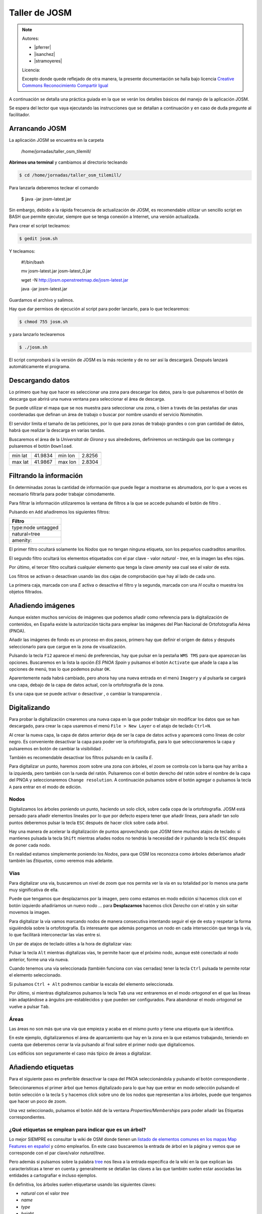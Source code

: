 .. _tallerosmyjosm:


Taller de JOSM
====================

.. note::

    Autores:

    * |pferrer|
    * |isanchez|
    * |stramoyeres|

    Licencia:

    Excepto donde quede reflejado de otra manera, la presente documentación
    se halla bajo licencia `Creative Commons Reconocimiento Compartir Igual
    <https://creativecommons.org/licenses/by-sa/4.0/deed.es_ES>`_

A continuación se detalla una práctica guiada en la que se verán los detalles básicos del manejo de la aplicación JOSM.

Se espera del lector que vaya ejecutando las instrucciones que se detallan a continuación y en caso de duda pregunte al facilitador.

Arrancando JOSM
----------------------------

La aplicación JOSM se encuentra en la carpeta

    /home/jornadas/taller_osm_tilemill/

**Abrimos una terminal** y cambiamos al directorio tecleando

.. code-block:: bash

    $ cd /home/jornadas/taller_osm_tilemill/

Para lanzarla deberemos teclear el comando

    $ java -jar josm-latest.jar

Sin embargo, debido a la rápida frecuencia de actualización de JOSM, es recomendable utilizar un sencillo script en BASH que permite ejecutar, siempre que se tenga conexión a Internet, una versión actualizada.

Para crear el script tecleamos:

.. code-block:: bash

    $ gedit josm.sh

Y tecleamos:

    #!/bin/bash

    mv josm-latest.jar josm-latest_0.jar

    wget -N http://josm.openstreetmap.de/josm-latest.jar

    java -jar josm-latest.jar

Guardamos el archivo y salimos.

Hay que dar permisos de ejecución al script para poder lanzarlo, para lo que teclearemos:

.. code-block:: bash

    $ chmod 755 josm.sh

y para lanzarlo teclearemos

.. code-block:: bash

    $ ./josm.sh

El script comprobará si la versión de JOSM es la más reciente y de no ser así la descargará. Después lanzará automáticamente el programa.

.. image:: /img/iniciojosm.png
   :width: 600 px
   :alt: splash de josm
   :align: center

Descargando datos
----------------------------

Lo primero que hay que hacer es seleccionar una zona para descargar los datos, para lo que pulsaremos el botón de descarga |btndownl| que abrirá una nueva ventana para seleccionar el área de descarga.

.. image:: /img/josmdescargar.png
   :width: 600 px
   :alt: splash de josm
   :align: center

Se puede utilizar el mapa que se nos muestra para seleccionar una zona, o bien a través de las pestañas dar unas coordenadas que definan un área de trabajo o buscar por nombre usando el servicio `Nominatim`.

El servidor limita el tamaño de las peticiones, por lo que para zonas de trabajo grandes o con gran cantidad de datos, habrá que realizar la descarga en varias tandas.

Buscaremos el área de la `Universitat de Girona` y sus alrededores, definiremos un rectángulo que las contenga y pulsaremos el botón ``Download``.

======= ======= ======= ======
======= ======= ======= ======
min lat 41.9834 min lon 2.8256
max lat 41.9867 max lon 2.8304
======= ======= ======= ======

.. 2.8256, 41.9834, 2.8304, 41.9867
.. 2.8279,41.9855,14

Filtrando la información
----------------------------

En determinadas zonas la cantidad de información que puede llegar a mostrarse es abrumadora, por lo que a veces es necesario filtrarla para poder trabajar cómodamente.

.. image:: /img/josmgironaantesfiltro.png
   :width: 600 px
   :alt: Girona antes del filtro
   :align: center

Para filtrar la información utilizaremos la ventana de filtros a la que se accede pulsando el botón de filtro |btnfiltro|.

.. image:: /img/josmfiltro.png
   :width: 350 px
   :alt: Ventana de filtro
   :align: center

Pulsando en ``Add`` añadiremos los siguientes filtros:

+--------------------+
| Filtro             |
+====================+
| type:node untagged |
+--------------------+
| natural=tree       |
+--------------------+
| amenity:           |
+--------------------+

El primer filtro ocultará solamente los `Nodos` que no tengan ninguna etiqueta, son los pequeños cuadraditos amarillos.

El segundo filtro ocultará los elementos etiquetados con el par clave - valor `natural - tree`, en la imagen las efes rojas.

Por último, el tercer filtro ocultará cualquier elemento que tenga la clave `amenity` sea cual sea el valor de esta.

Los filtros se activan o desactivan usando las dos cajas de comprobación que hay al lado de cada uno.

La primera caja, marcada con una `E` activa o desactiva el filtro y la segunda, marcada con una `H` oculta o muestra los objetos filtrados.

.. image:: /img/josmgironadespuesfiltro.png
   :width: 600 px
   :alt: Girona antes del filtro
   :align: center

Añadiendo imágenes
----------------------------

Aunque existen muchos servicios de imágenes que podemos añadir como referencia para la digitalización de contenidos, en España existe la autorización tácita para emplear las imágenes del Plan Nacional de Ortofotografía Aérea (PNOA).

Añadir las imágenes de fondo es un proceso en dos pasos, primero hay que definir el origen de datos y después seleccionarlo para que cargue en la zona de visualización.

.. image:: /img/anyadirPNOA.png
   :width: 600 px
   :alt: Añadir la imagen de referencia del PNOA
   :align: center

Pulsando la tecla ``F12`` aparece el menú de preferencias, hay que pulsar en la pestaña ``WMS TMS`` para que aparezcan las opciones. Buscaremos en la lista la opción `ES PNOA Spain` y pulsamos el botón ``Activate`` que añade la capa a las opciones de menú, tras lo que podemos pulsar ``OK``.

Aparentemente nada habrá cambiado, pero ahora hay una nueva entrada en el menú ``Imagery`` y al pulsarla se cargará una capa, debajo de la capa de datos actual, con la ortofotografía de la zona.

Es una capa que se puede activar o desactivar |btnverocul| , o cambiar la transparencia |btntrans|.


Digitalizando
----------------------------

Para probar la digitalización crearemos una nueva capa en la que poder trabajar sin modificar los datos que se han descargado, para crear la capa usaremos el menú ``File > New Layer`` o el atajo de teclado ``Ctrl+N``.

Al crear la nueva capa, la capa de datos anterior deja de ser la capa de datos activa y aparecerá como líneas de color negro. Es conveniente desactivar la capa para poder ver la ortofotografía, para lo que seleccionaremos la capa y pulsaremos en botón de cambiar la visibilidad |btnverocul|.

.. image:: /img/josmocultalayer.png
   :width: 600 px
   :alt: Ocultar la capa con la información ya registrada
   :align: center

También es recomendable desactivar los filtros pulsando en la casilla `E`.

Para digitalizar un punto, haremos zoom sobre una zona con árboles, el zoom se controla con la barra que hay arriba a la izquierda, pero también con la rueda del ratón. Pulsaremos con el botón derecho del ratón sobre el nombre de la capa del PNOA y seleccionaremos ``Change resolution``. A continuación pulsamos sobre el botón agregar |btnagr| o pulsamos la tecla ``A`` para entrar en el modo de edición.

Nodos
````````````

Digitalizamos los árboles poniendo un punto, haciendo un solo click, sobre cada copa de la ortofotografía. JOSM está pensado para añadir elementos lineales por lo que por defecto espera tener que añadir líneas, para añadir tan solo puntos deberemos pulsar la tecla ``ESC`` después de hacer click sobre cada árbol.

.. image:: /img/josmanyadearbol.png
   :width: 600 px
   :alt: Digitalizar copas de los árboles poniendo un nodo en cada uno.
   :align: center

Hay una manera de acelerar la digitalización de puntos aprovechando que JOSM tiene *muchos* atajos de teclado: si mantienes pulsada la tecla ``Shift`` mientras añades nodos no tendrás la necesidad de ir pulsando la tecla ``ESC`` después de poner cada nodo.

En realidad estamos simplemente poniendo los *Nodos*, para que OSM los reconozca como árboles deberíamos añadir también las *Etiquetas*, como veremos más adelante.

Vías
````````````

Para digitalizar una vía, buscaremos un nivel de zoom que nos permita ver la vía en su totalidad por lo menos una parte muy significativa de ella.

Puede que tengamos que desplazarnos por la imagen, pero como estamos en modo edición si hacemos click con el botón izquierdo añadiríamos un nuevo nodo ... para **Desplazarnos** hacemos click *Derecho* con el ratón y sin soltar movemos la imagen.

Para digitalizar la vía vamos marcando nodos de manera consecutiva intentando seguir el eje de esta y respetar la forma siguiéndola sobre la ortofotografía. Es interesante que además pongamos un nodo en cada intersección que tenga la vía, lo que facilitará interconectar las vías entre si.

.. image:: /img/josmanyadevia.png
   :width: 600 px
   :alt: Digitalizar la vía teniendo en cuenta su forma y las posibles intersecciones.
   :align: center

Un par de atajos de teclado útiles a la hora de digitalizar vías:

Pulsar la tecla ``Alt`` mientras digitalizas vías, te permite hacer que el próximo nodo, aunque esté conectado al nodo anterior, forme una vía nueva.

Cuando tenemos una vía seleccionada (también funciona con vías cerradas) tener la tecla ``Ctrl`` pulsada te permite rotar el elemento seleccionado.

Si pulsamos ``Ctrl + Alt`` podremos cambiar la escala del elemento seleccionada.

Por último, si mientras digitalizamos pulsamos la tecla ``Tab`` una vez entraremos en el modo *ortogonal* en el que las líneas irán adaptándose a ángulos pre-establecidos y que pueden ser configurados. Para abandonar el modo *ortogonal* se vuelve a pulsar ``Tab``.

Áreas
``````````````

Las áreas no son más que una vía que empieza y acaba en el mismo punto y tiene una etiqueta que la identifica.

En este ejemplo, digitalizaremos el área de aparcamiento que hay en la zona en la que estamos trabajando, teniendo en cuenta que deberemos cerrar la vía pulsando al final sobre el primer nodo que digitalicemos.

.. image:: /img/josmanyadeparking.png
   :width: 600 px
   :alt: Digitalizar el parking acabando en el mismo nodo en el que se comenzó.
   :align: center

Los edificios son seguramente el caso más típico de áreas a digitalizar.

.. image:: /img/josmanyadeedificio.png
   :width: 600 px
   :alt: Digitalizar el edificio acabando en el mismo nodo en el que se comenzó.
   :align: center


Añadiendo etiquetas
----------------------------

Para el siguiente paso es preferible desactivar la capa del PNOA seleccionándola y pulsando el botón correspondiente |btnverocul|.

Seleccionaremos el primer árbol que hemos digitalizado para lo que hay que entrar en modo selección pulsando el botón selección |btnsel| o la tecla ``S`` y hacemos click sobre uno de los nodos que representan a los árboles, puede que tengamos que hacer un poco de zoom.

Una vez seleccionado, pulsamos el botón ``Add`` de la ventana `Properties/Memberships` para poder añadir las Etiquetas correspondientes.

.. image:: /img/josmanyadeetqarbol.png
   :width: 600 px
   :alt: Pulsar el botón Add para añadir la etiqueta
   :align: center

¿Qué etiquetas se emplean para indicar que es un árbol?
```````````````````````````````````````````````````````````

Lo mejor SIEMPRE es consultar la wiki de OSM donde tienen un `listado de elementos comunes en los mapas Map Features en español <http://wiki.openstreetmap.org/wiki/ES:Map_Features>`_ y cómo emplearlos. En este caso buscaremos la entrada de árbol en la página y vemos que se corresponde con el par clave/valor *natural*/*tree*.

.. image:: /img/wikiosmfeaturestree.png
   :width: 600 px
   :alt: Entrada para árbol singular en la página de Map Features de OSM
   :align: center

Pero además si pulsamos sobre la palabra `tree <http://wiki.openstreetmap.org/wiki/Tag:natural%3Dtree>`_ nos lleva a la entrada específica de la wiki en la que explican las características a tener en cuenta y generalmente se detallan las claves a las que también suelen estar asociadas las entidades a cartografiar e incluso ejemplos.

En definitiva, los árboles suelen etiquetarse usando las siguientes claves:

* *natural* con el valor *tree*
* *name*
* *type*
* *height*
* *name:botanical*

La aplicación JOSM tiene, para determinados elementos, una serie de entradas de menú que permiten rellenar de manera cómoda las etiquetas. En el caso de los árboles, tras seleccionar uno usaremos las opciones de menú ``Presets > Geography > Nature > Tree``.

Pueden asignarse etiquetas a grupos de elementos, para lo que primero hay que seleccionarlos manteniendo pulsada la tecla *Mayúsculas* mientras se va haciendo click; para posteriormente aplicar la etiqueta, según el procedimiento ya visto.

También pueden *copiarse* etiquetas entre elementos, seleccionamos el elemento que tiene las etiquetas y lo copiamos con ``Ctrl + C`` y después seleccionamos el elemento destino y pulsamos ``Ctrl + Shift + V`` y le asignará automáticamente las etiquetas del primer elemento.

Resto de etiquetas
``````````````````````````

Ahora hay que proceder igual con los demás elementos de nuestro dibujo.

* `Carretera <http://wiki.openstreetmap.org/wiki/Tag:highway%3Dresidential>`_
* `Parking <http://wiki.openstreetmap.org/wiki/Tag:amenity%3Dparking>`_
* `Edificio <http://wiki.openstreetmap.org/wiki/Key:building>`_

Consultaremos los elementos en su página correspondiente y  añadiremos las etiquetas que creamos sean necesarias para describir la realidad.

El resultado tras aplicar las etiquetas será parecido a este:

.. image:: /img/josmestadofinal.png
   :width: 600 px
   :alt: Tras aplicar las etiquetas en el ejercicio
   :align: center

Especificar las fuentes
``````````````````````````

Es muy importante identificar los orígenes de datos de la información, ya que es una de las formas de medir la calidad de los datos que almacena OSM.

En España, si se digitalizan datos sobre la ortofotografía del PNOA hay que añadir a **TODOS** los elementos digitalizados el par clave valor *source*/*PNOA* y a ser posible la clave *source:date* cuyo valor corresponde con la fecha en la que se realizó el vuelo

Otros posibles orígenes de datos válidos para usar en España se pueden encontrar listados en la página web `Spain Datasources <http://wiki.openstreetmap.org/wiki/Spain_Potential_Datasources>`_ de la wiki de OpenStreetMap.

Consejos generales sobre digitalización y etiquetado
-------------------------------------------------------

Acude SIEMPRE a la documentación y los expertos
    En caso de duda es mejor consultar la wiki primero y si no se encuentra la respuesta acudir a las `lista de correo en español de OpenStreetMap <http://lists.openstreetmap.org/listinfo/talk-es>`_

*Don't map for the render*
    O lo que es lo mismo, en general y excepto en muy contadas excepciones, no hay que dibujar y etiquetar las cosas "para que queden bonito en el mapa", se debe dibujar y etiquetar *la realidad* o la mejor representación de ella que se pueda conseguir.

No reinventar la rueda
    Hay mucho planeta cartografiado en OpenStreetMap, posiblemente alguién ya haya solucionado el probleam de representación de la realidad que se te presenta, muchas veces se aprende más intentando ver cómo han resuelto otros problemas similares, busca sitios donde ocurran los mísmos fenómenos que quieras representar y mira como lo han hecho otros.

Guardando el archivo
----------------------------

Para poder continuar con el taller será necesario guardar esta información, para lo que pulsaremos con el botón derecho del ratón sobre el nombre de la capa y seleccionaremos la opción ``Save as...`` lo que nos permitirá guardar la información en formato *.osm* que es el formato XML de OpenStreetMap.

Ejercicio
----------------------------

En la provincia de Valencia, al sur de la Albufera, se encuentra la localidad de Polinyà de Xúquer, una pequeña población de 2.000 habitantes que a fecha de redacción de este taller no tiene ni siquiera el entramado básico de calles.

======= ======= ======= =======
======= ======= ======= =======
min lat 39.1899 min lon -0.3773
max lat 39.2025 max lon -0.3603
======= ======= ======= =======

.. image:: /img/polinya.png
   :width: 600 px
   :alt: Estado de Polinyà de Xúquer al redactar el taller
   :align: center

Como ejercicio del taller se propone levantar el entramado de calles de Polinyà del Xúquer, digitalizar los edificios de una manzana y señalar algunos elementos puntuales.

.. |btnfiltro| image:: /img/josmbotonfiltro.png
   :width: 35 px
   :align: middle
   :alt: Icono seleccionar

.. |btndownl| image:: /img/josmbotondescarga.png
   :width: 35 px
   :align: middle
   :alt: Icono seleccionar

.. |btnverocul| image:: /img/josmbotonverocultar.png
   :width: 35 px
   :align: middle
   :alt: Botón ver/ocultar

.. |btntrans| image:: /img/josmbotontrans.png
   :width: 35 px
   :align: middle
   :alt: Botón transparencia

.. |btnagr| image:: /img/josmiconoagr.png
   :width: 35 px
   :align: middle
   :alt: Icono agregar

.. |btnsel| image:: /img/josmiconosel.png
   :width: 35 px
   :align: middle
   :alt: Icono seleccionar


